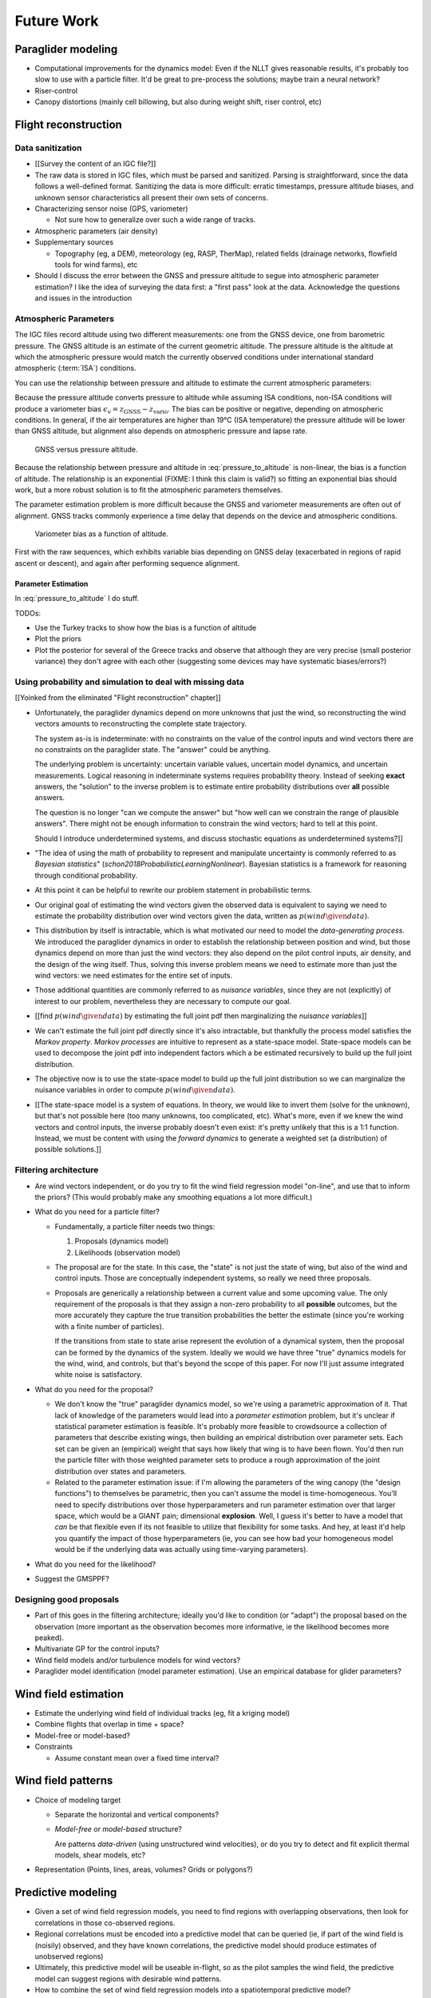 ***********
Future Work
***********

.. Review the steps (from data generating to the predictive model) and
   survey the open questions / remaining work for each step.

   * Summarize the tidbits I've learned and open questions I know about?

   * Maybe call these *resources*; they're incomplete, but still useful.


Paraglider modeling
===================

* Computational improvements for the dynamics model: Even if the NLLT gives
  reasonable results, it's probably too slow to use with a particle filter.
  It'd be great to pre-process the solutions; maybe train a neural network?

* Riser-control

* Canopy distortions (mainly cell billowing, but also during weight shift,
  riser control, etc)


Flight reconstruction
=====================


Data sanitization
-----------------

* [[Survey the content of an IGC file?]]

* The raw data is stored in IGC files, which must be parsed and sanitized.
  Parsing is straightforward, since the data follows a well-defined format.
  Sanitizing the data is more difficult: erratic timestamps, pressure altitude
  biases, and unknown sensor characteristics all present their own sets of
  concerns.

* Characterizing sensor noise (GPS, variometer)

  * Not sure how to generalize over such a wide range of tracks.

* Atmospheric parameters (air density)

* Supplementary sources

  * Topography (eg, a DEM), meteorology (eg, RASP, TherMap), related fields
    (drainage networks, flowfield tools for wind farms), etc

* Should I discuss the error between the GNSS and pressure altitude to segue
  into atmospheric parameter estimation? I like the idea of surveying the data
  first: a "first pass" look at the data. Acknowledge the questions and issues
  in the introduction


Atmospheric Parameters
----------------------

The IGC files record altitude using two different measurements: one from the
GNSS device, one from barometric pressure. The GNSS altitude is an estimate of
the current geometric altitude. The pressure altitude is the altitude at which
the atmospheric pressure would match the currently observed conditions under
international standard atmospheric (:term:`ISA`) conditions.

You can use the relationship between pressure and altitude to estimate the
current atmospheric parameters:

.. math::
   :label: pressure_to_altitude

   h = \frac{T_0}{L} \cdot \left( 1 - {\left( \frac{p}{P_0} \right)}^\frac{LR}{Mg} \right)

Because the pressure altitude converts pressure to altitude while assuming ISA
conditions, non-ISA conditions will produce a variometer bias
:math:`\epsilon_v = z_\textrm{GNSS} - z_\textrm{vario}`. The bias can be
positive or negative, depending on atmospheric conditions. In general, if the
air temperatures are higher than 19°C (ISA temperature) the pressure altitude
will be lower than GNSS altitude, but alignment also depends on atmospheric
pressure and lapse rate.

.. figure:: figures/data/vario_gnss_bias.*

   GNSS versus pressure altitude.

Because the relationship between pressure and altitude in
:eq:`pressure_to_altitude` is non-linear, the bias is a function of altitude.
The relationship is an exponential (FIXME: I think this claim is valid?) so
fitting an exponential bias should work, but a more robust solution is to fit
the atmospheric parameters themselves.

The parameter estimation problem is more difficult because the GNSS and
variometer measurements are often out of alignment. GNSS tracks commonly
experience a time delay that depends on the device and atmospheric conditions.

.. figure:: figures/data/vario_bias_with_sequence_alignment.png
   :width: 90%

   Variometer bias as a function of altitude.

First with the raw sequences, which exhibits variable bias depending on GNSS
delay (exacerbated in regions of rapid ascent or descent), and again after
performing sequence alignment.


Parameter Estimation
^^^^^^^^^^^^^^^^^^^^

.. FIXME: should I use the `align*` or `aligned` environment?

.. math::
   :label: stochastic_pressure_to_altitude

   \begin{aligned}
   h &\sim \mathcal{N}(\mu_h, 2)                                                          &\mathrm{m}\\[1.0ex]
   \mu_h &= \frac{T_0}{L} \cdot \left( 1 - {\left( \frac{p}{P_0} \right)}^{LR/Mg} \right) &\mathrm{m}\\[1.0ex]
   T_0 &\sim \mathcal{N}(288.15, 10)                                                      &\mathrm{K}\\[1.0ex]
   L &\sim \mathcal{N}(0.0065, 0.003)                                                     &\mathrm{K \cdot m^{-1}}\\[1.0ex]
   P_0 &\sim \mathcal{N}(1013.25, 15)                                                     &\mathrm{hPa}\\[1.0ex]
   R &\equiv 8.3144598                                                                    &\mathrm{J \cdot K^{-1} \cdot mol^{-1}} \\[1.0ex]
   M &\equiv 0.0289644                                                                    &\mathrm{kg \cdot mol^{-1}}\\[1.0ex]
   g &\equiv 9.80665                                                                      &\mathrm{kg \cdot m \cdot s^{-2}}
   \end{aligned}


In :eq:`pressure_to_altitude` I do stuff.

TODOs:

* Use the Turkey tracks to show how the bias is a function of altitude

* Plot the priors

* Plot the posterior for several of the Greece tracks and observe that
  although they are very precise (small posterior variance) they don't agree
  with each other (suggesting some devices may have systematic biases/errors?)


Using probability and simulation to deal with missing data
----------------------------------------------------------

[[Yoinked from the eliminated "Flight reconstruction" chapter]]

* Unfortunately, the paraglider dynamics depend on more unknowns that just the
  wind, so reconstructing the wind vectors amounts to reconstructing the
  complete state trajectory.

  The system as-is is indeterminate: with no constraints on the value of the
  control inputs and wind vectors there are no constraints on the paraglider
  state. The "answer" could be anything.

  The underlying problem is uncertainty: uncertain variable values, uncertain
  model dynamics, and uncertain measurements. Logical reasoning in
  indeterminate systems requires probability theory. Instead of seeking
  **exact** answers, the "solution" to the inverse problem is to estimate
  entire probability distributions over **all** possible answers.

  The question is no longer "can we compute the answer" but "how well can we
  constrain the range of plausible answers". There might not be enough
  information to constrain the wind vectors; hard to tell at this point.

  Should I introduce underdetermined systems, and discuss stochastic equations
  as underdetermined systems?]]

* "The idea of using the math of probability to represent and manipulate
  uncertainty is commonly referred to as *Bayesian statistics*"
  (`schon2018ProbabilisticLearningNonlinear`). Bayesian statistics is
  a framework for reasoning through conditional probability.

* At this point it can be helpful to rewrite our problem statement in
  probabilistic terms.

* Our original goal of estimating the wind vectors given the observed data is
  equivalent to saying we need to estimate the probability distribution over
  wind vectors given the data, written as :math:`p\left( wind \given data
  \right)`.

* This distribution by itself is intractable, which is what motivated our need
  to model the *data-generating process*. We introduced the paraglider
  dynamics in order to establish the relationship between position and wind,
  but those dynamics depend on more than just the wind vectors: they also
  depend on the pilot control inputs, air density, and the design of the wing
  itself. Thus, solving this inverse problem means we need to estimate more
  than just the wind vectors: we need estimates for the entire set of inputs.

* Those additional quantities are commonly referred to as *nuisance
  variables*, since they are not (explicitly) of interest to our problem,
  nevertheless they are necessary to compute our goal.

* [[find :math:`p \left( wind \given data \right)` by estimating the full
  joint pdf then marginalizing the *nuisance variables*]]

* We can't estimate the full joint pdf directly since it's also intractable,
  but thankfully the process model satisfies the *Markov property*. *Markov
  processes* are intuitive to represent as a state-space model. State-space
  models can be used to decompose the joint pdf into independent factors which
  a be estimated recursively to build up the full joint distribution.

* The objective now is to use the state-space model to build up the full joint
  distribution so we can marginalize the nuisance variables in order to
  compute :math:`p \left( wind \given data \right)`.

* [[The state-space model is a system of equations. In theory, we would like
  to invert them (solve for the unknown), but that's not possible here (too
  many unknowns, too complicated, etc). What's more, even if we knew the wind
  vectors and control inputs, the inverse probably doesn't even exist: it's
  pretty unlikely that this is a 1:1 function. Instead, we must be content
  with using the *forward dynamics* to generate a weighted set (a
  distribution) of possible solutions.]]


Filtering architecture
----------------------

* Are wind vectors independent, or do you try to fit the wind field
  regression model "on-line", and use that to inform the priors? (This would
  probably make any smoothing equations a lot more difficult.)

* What do you need for a particle filter?

  * Fundamentally, a particle filter needs two things:

    1. Proposals (dynamics model)

    2. Likelihoods (observation model)

  * The proposal are for the state. In this case, the "state" is not just the
    state of wing, but also of the wind and control inputs. Those are
    conceptually independent systems, so really we need three proposals.

  * Proposals are generically a relationship between a current value and some
    upcoming value. The only requirement of the proposals is that they assign
    a non-zero probability to all **possible** outcomes, but the more
    accurately they capture the true transition probabilities the better the
    estimate (since you're working with a finite number of particles).

    If the transitions from state to state arise represent the evolution of
    a dynamical system, then the proposal can be formed by the dynamics of the
    system. Ideally we would we have three "true" dynamics models for the
    wind, wind, and controls, but that's beyond the scope of this paper. For
    now I'll just assume integrated white noise is satisfactory.

* What do you need for the proposal?

  * We don't know the "true" paraglider dynamics model, so we're using
    a parametric approximation of it. That lack of knowledge of the parameters
    would lead into a *parameter estimation* problem, but it's unclear if
    statistical parameter estimation is feasible. It's probably more feasible
    to crowdsource a collection of parameters that describe existing wings,
    then building an empirical distribution over parameter sets. Each set can
    be given an (empirical) weight that says how likely that wing is to have
    been flown. You'd then run the particle filter with those weighted
    parameter sets to produce a rough approximation of the joint distribution
    over states and parameters.

  * Related to the parameter estimation issue: if I'm allowing the parameters
    of the wing canopy (the "design functions") to themselves be parametric,
    then you can't assume the model is time-homogeneous. You'll need to
    specify distributions over those hyperparameters and run parameter
    estimation over that larger space, which would be a GIANT pain;
    dimensional **explosion**. Well, I guess it's better to have a model that
    *can* be that flexible even if its not feasible to utilize that
    flexibility for some tasks. And hey, at least it'd help you quantify the
    impact of those hyperparameters (ie, you can see how bad your homogeneous
    model would be if the underlying data was actually using time-varying
    parameters).

* What do you need for the likelihood?

* Suggest the GMSPPF?


Designing good proposals
------------------------

* Part of this goes in the filtering architecture; ideally you'd like to
  condition (or "adapt") the proposal based on the observation (more important
  as the observation becomes more informative, ie the likelihood becomes more
  peaked).

* Multivariate GP for the control inputs?

* Wind field models and/or turbulence models for wind vectors?

* Paraglider model identification (model parameter estimation). Use an
  empirical database for glider parameters?


Wind field estimation
=====================

* Estimate the underlying wind field of individual tracks (eg, fit a kriging
  model)

* Combine flights that overlap in time + space?

* Model-free or model-based?

* Constraints

  * Assume constant mean over a fixed time interval?


Wind field patterns
===================

* Choice of modeling target

  * Separate the horizontal and vertical components?

  * *Model-free* or *model-based* structure?

    Are patterns *data-driven* (using unstructured wind velocities), or do you
    try to detect and fit explicit thermal models, shear models, etc?

* Representation (Points, lines, areas, volumes? Grids or polygons?)


Predictive modeling
===================

* Given a set of wind field regression models, you need to find regions with
  overlapping observations, then look for correlations in those co-observed
  regions.

* Regional correlations must be encoded into a predictive model that can be
  queried (ie, if part of the wind field is (noisily) observed, and they have
  known correlations, the predictive model should produce estimates of
  unobserved regions)

* Ultimately, this predictive model will be useable in-flight, so as the pilot
  samples the wind field, the predictive model can suggest regions with
  desirable wind patterns.

* How to combine the set of wind field regression models into a spatiotemporal
  predictive model?

* How do you encode the patterns such that a mobile device can query them?
